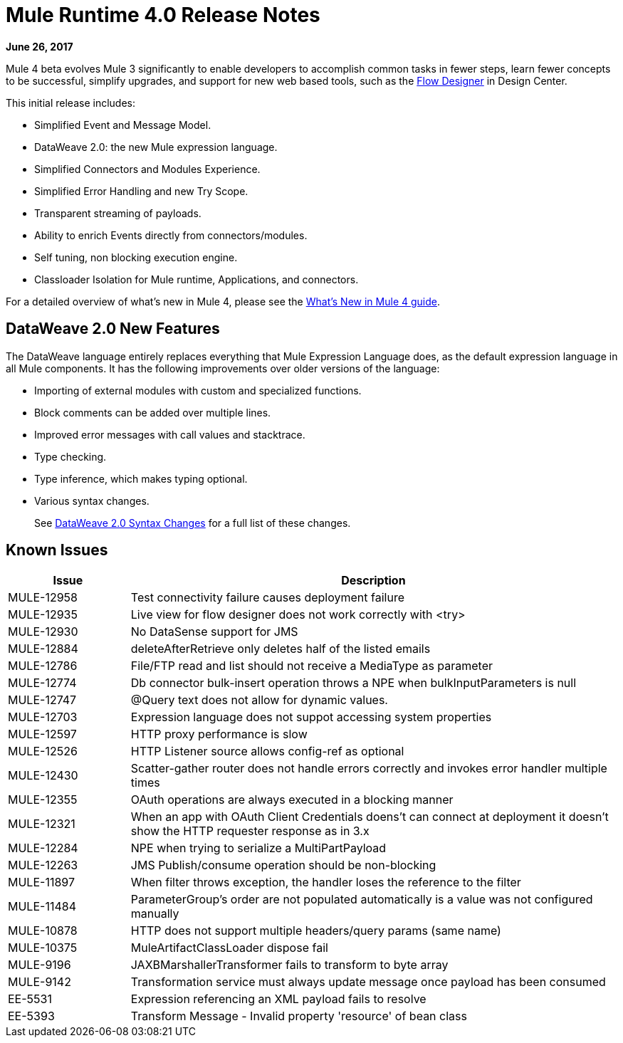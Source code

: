 = Mule Runtime 4.0 Release Notes
:keywords: mule, 4.0, runtime, release notes

*June 26, 2017*

Mule 4 beta evolves Mule 3 significantly to enable developers to accomplish common tasks in fewer steps, learn fewer concepts to be successful, simplify upgrades, and support for new web based tools, such as the link:https://docs.mulesoft.com/design-center/v/1.0/index[Flow Designer] in Design Center.

This initial release includes:

* Simplified Event and Message Model.
* DataWeave 2.0: the new Mule expression language.
* Simplified Connectors and Modules Experience.
* Simplified Error Handling and new Try Scope.
* Transparent streaming of payloads.
* Ability to enrich Events directly from connectors/modules.
* Self tuning, non blocking execution engine.
* Classloader Isolation for Mule runtime, Applications, and connectors.

For a detailed overview of what’s new in Mule 4, please see the link:/mule-user-guide/v/4.0/mule-runtime-updates[What’s New in Mule 4 guide].

== DataWeave 2.0 New Features

The DataWeave language entirely replaces everything that Mule Expression Language does, as the default expression language in all Mule components. It has the following improvements over older versions of the language:

* Importing of external modules with custom and specialized functions.
* Block comments can be added over multiple lines.
* Improved error messages with call values and stacktrace.
* Type checking.
* Type inference, which makes typing optional.
* Various syntax changes.
+
See link:/mule-user-guide/v/4.0/dataweave2-syntax-changes[DataWeave 2.0 Syntax Changes] for a full list of these changes.




== Known Issues

[%header,cols="20,80"]
|===
| Issue | Description
| MULE-12958 | Test connectivity failure causes deployment failure
| MULE-12935 | Live view for flow designer does not work correctly with <try>
| MULE-12930 | No DataSense support for JMS
| MULE-12884 | deleteAfterRetrieve only deletes half of the listed emails
| MULE-12786 | File/FTP read and list should not receive a MediaType as parameter
| MULE-12774 | Db connector bulk-insert operation throws a NPE when bulkInputParameters is null
| MULE-12747 | @Query text does not allow for dynamic values.
| MULE-12703 | Expression language does not suppot accessing system properties
| MULE-12597 | HTTP proxy performance is slow
| MULE-12526 | HTTP Listener source allows config-ref as optional
| MULE-12430 | Scatter-gather router does not handle errors correctly and invokes error handler multiple times
| MULE-12355 | OAuth operations are always executed in a blocking manner
| MULE-12321 | When an app with OAuth Client Credentials doens't can connect at deployment it doesn't show the HTTP requester response as in 3.x
| MULE-12284 | NPE when trying to serialize a MultiPartPayload
| MULE-12263 | JMS Publish/consume operation should be non-blocking
| MULE-11897 | When filter throws exception, the handler loses the reference to the filter
| MULE-11484 | ParameterGroup's order are not populated automatically is a value was not configured manually
| MULE-10878 | HTTP does not support multiple headers/query params (same name)
| MULE-10375 | MuleArtifactClassLoader dispose fail
| MULE-9196  |JAXBMarshallerTransformer fails to transform to byte array
| MULE-9142  |Transformation service must always update message once payload has been consumed
| EE-5531 |	Expression referencing an XML payload fails to resolve
| EE-5393 |	Transform Message - Invalid property 'resource' of bean class
|===

